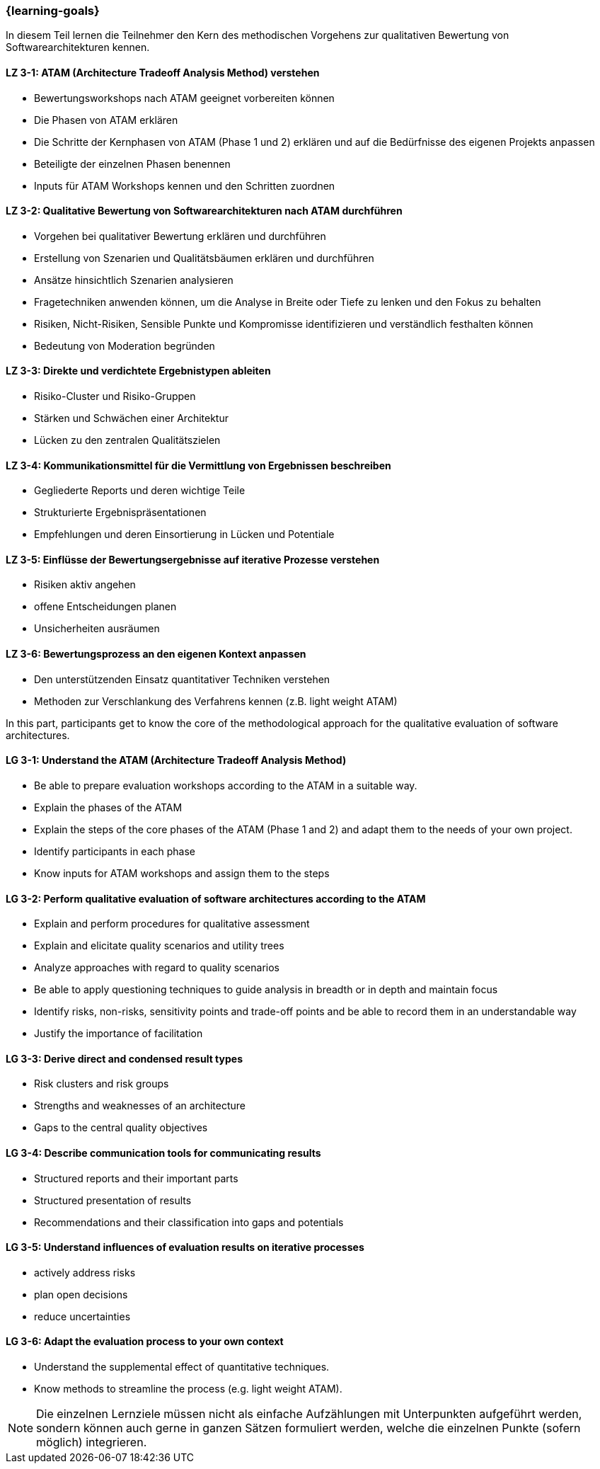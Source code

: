 === {learning-goals}

// tag::DE[]

In diesem Teil lernen die Teilnehmer den Kern des methodischen Vorgehens zur qualitativen Bewertung von Softwarearchitekturen kennen.

[[LZ-3-1]]
==== LZ 3-1: ATAM (Architecture Tradeoff Analysis Method) verstehen

* Bewertungsworkshops nach ATAM geeignet vorbereiten können
* Die Phasen von ATAM erklären
* Die Schritte der Kernphasen von ATAM (Phase 1 und 2) erklären und auf die Bedürfnisse des eigenen Projekts anpassen
* Beteiligte der einzelnen Phasen benennen
* Inputs für ATAM Workshops kennen und den Schritten zuordnen

[[LZ-3-2]]
==== LZ 3-2: Qualitative Bewertung von Softwarearchitekturen nach ATAM durchführen
  
* Vorgehen bei qualitativer Bewertung erklären und durchführen
* Erstellung von Szenarien und Qualitätsbäumen erklären und durchführen
* Ansätze hinsichtlich Szenarien analysieren
* Fragetechniken anwenden können, um die Analyse in Breite oder Tiefe zu lenken und den Fokus zu behalten
* Risiken, Nicht-Risiken, Sensible Punkte und Kompromisse identifizieren und verständlich festhalten können
* Bedeutung von Moderation begründen

[[LZ-3-3]]
==== LZ 3-3: Direkte und verdichtete Ergebnistypen ableiten

* Risiko-Cluster und Risiko-Gruppen
* Stärken und Schwächen einer Architektur
* Lücken zu den zentralen Qualitätszielen 

[[LZ-3-4]]
==== LZ 3-4: Kommunikationsmittel für die Vermittlung von Ergebnissen beschreiben

* Gegliederte Reports und deren wichtige Teile
* Strukturierte Ergebnispräsentationen
* Empfehlungen und deren Einsortierung in Lücken und Potentiale

[[LZ-3-5]]
==== LZ 3-5: Einflüsse der Bewertungsergebnisse auf iterative Prozesse verstehen
  
* Risiken aktiv angehen
* offene Entscheidungen planen
* Unsicherheiten ausräumen

[[LZ-3-6]]
==== LZ 3-6: Bewertungsprozess an den eigenen Kontext anpassen

* Den unterstützenden Einsatz quantitativer Techniken verstehen
* Methoden zur Verschlankung des Verfahrens kennen (z.B. light weight ATAM)

// end::DE[]

// tag::EN[]
In this part, participants get to know the core of the methodological approach for the qualitative evaluation of software architectures.

[[LG-3-1]]
==== LG 3-1: Understand the ATAM (Architecture Tradeoff Analysis Method)

* Be able to prepare evaluation workshops according to the ATAM in a suitable way.
* Explain the phases of the ATAM
* Explain the steps of the core phases of the ATAM (Phase 1 and 2) and adapt them to the needs of your own project.
* Identify participants in each phase
* Know inputs for ATAM workshops and assign them to the steps

[[LG-3-2]]
==== LG 3-2: Perform qualitative evaluation of software architectures according to the ATAM

* Explain and perform procedures for qualitative assessment
* Explain and elicitate quality scenarios and utility trees
* Analyze approaches with regard to quality scenarios
* Be able to apply questioning techniques to guide analysis in breadth or in depth and maintain focus
* Identify risks, non-risks, sensitivity points and trade-off points and be able to record them in an understandable way
* Justify the importance of facilitation

[[LG-3-3]]
==== LG 3-3: Derive direct and condensed result types

* Risk clusters and risk groups
* Strengths and weaknesses of an architecture
* Gaps to the central quality objectives

[[LG-3-4]]
==== LG 3-4: Describe communication tools for communicating results

* Structured reports and their important parts
* Structured presentation of results
* Recommendations and their classification into gaps and potentials

[[LG-3-5]]
==== LG 3-5: Understand influences of evaluation results on iterative processes

* actively address risks
* plan open decisions
* reduce uncertainties

[[LG-3-6]]
==== LG 3-6: Adapt the evaluation process to your own context

* Understand the supplemental effect of quantitative techniques.
* Know methods to streamline the process (e.g. light weight ATAM).
// end::EN[]

// tag::REMARK[]
[NOTE]
====
Die einzelnen Lernziele müssen nicht als einfache Aufzählungen mit Unterpunkten aufgeführt werden, sondern können auch gerne in ganzen Sätzen formuliert werden, welche die einzelnen Punkte (sofern möglich) integrieren.
====
// end::REMARK[]
